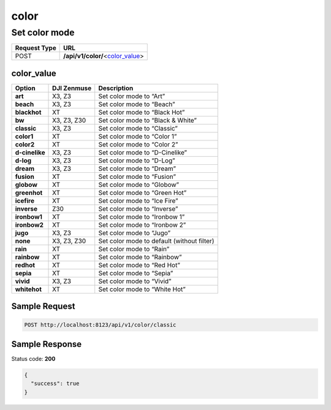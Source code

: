 color
=====

Set color mode
--------------

.. class:: request-table-2

+--------------+------------------------------------+
| Request Type |                URL                 |
+==============+====================================+
| POST         | **/api/v1/color/**\<color_value_\> |
+--------------+------------------------------------+

color_value
~~~~~~~~~~~

.. class:: option-table-3

+----------------+-------------+--------------------------------------------+
|     Option     | DJI Zenmuse |                Description                 |
+================+=============+============================================+
| **art**        | X3, Z3      | Set color mode to “Art”                    |
+----------------+-------------+--------------------------------------------+
| **beach**      | X3, Z3      | Set color mode to “Beach”                  |
+----------------+-------------+--------------------------------------------+
| **blackhot**   | XT          | Set color mode to “Black Hot”              |
+----------------+-------------+--------------------------------------------+
| **bw**         | X3, Z3, Z30 | Set color mode to “Black & White”          |
+----------------+-------------+--------------------------------------------+
| **classic**    | X3, Z3      | Set color mode to “Classic”                |
+----------------+-------------+--------------------------------------------+
| **color1**     | XT          | Set color mode to “Color 1”                |
+----------------+-------------+--------------------------------------------+
| **color2**     | XT          | Set color mode to “Color 2”                |
+----------------+-------------+--------------------------------------------+
| **d-cinelike** | X3, Z3      | Set color mode to “D-Cinelike”             |
+----------------+-------------+--------------------------------------------+
| **d-log**      | X3, Z3      | Set color mode to “D-Log”                  |
+----------------+-------------+--------------------------------------------+
| **dream**      | X3, Z3      | Set color mode to “Dream”                  |
+----------------+-------------+--------------------------------------------+
| **fusion**     | XT          | Set color mode to “Fusion”                 |
+----------------+-------------+--------------------------------------------+
| **globow**     | XT          | Set color mode to “Globow”                 |
+----------------+-------------+--------------------------------------------+
| **greenhot**   | XT          | Set color mode to “Green Hot”              |
+----------------+-------------+--------------------------------------------+
| **icefire**    | XT          | Set color mode to “Ice Fire”               |
+----------------+-------------+--------------------------------------------+
| **inverse**    | Z30         | Set color mode to “Inverse”                |
+----------------+-------------+--------------------------------------------+
| **ironbow1**   | XT          | Set color mode to “Ironbow 1”              |
+----------------+-------------+--------------------------------------------+
| **ironbow2**   | XT          | Set color mode to “Ironbow 2”              |
+----------------+-------------+--------------------------------------------+
| **jugo**       | X3, Z3      | Set color mode to “Jugo”                   |
+----------------+-------------+--------------------------------------------+
| **none**       | X3, Z3, Z30 | Set color mode to default (without filter) |
+----------------+-------------+--------------------------------------------+
| **rain**       | XT          | Set color mode to “Rain”                   |
+----------------+-------------+--------------------------------------------+
| **rainbow**    | XT          | Set color mode to “Rainbow”                |
+----------------+-------------+--------------------------------------------+
| **redhot**     | XT          | Set color mode to “Red Hot”                |
+----------------+-------------+--------------------------------------------+
| **sepia**      | XT          | Set color mode to “Sepia”                  |
+----------------+-------------+--------------------------------------------+
| **vivid**      | X3, Z3      | Set color mode to “Vivid”                  |
+----------------+-------------+--------------------------------------------+
| **whitehot**   | XT          | Set color mode to “White Hot”              |
+----------------+-------------+--------------------------------------------+

Sample Request
~~~~~~~~~~~~~~

.. code:: http

    POST http://localhost:8123/api/v1/color/classic

Sample Response
~~~~~~~~~~~~~~~

Status code: **200**

.. code:: javascript

    {
      "success": true
    }
